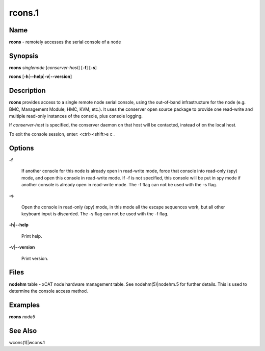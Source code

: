 
#######
rcons.1
#######

.. highlight:: perl


****
Name
****


\ **rcons**\  - remotely accesses the serial console of a node


****************
\ **Synopsis**\ 
****************


\ **rcons**\  \ *singlenode*\  [\ *conserver-host*\ ] [\ **-f**\ ] [\ **-s**\ ]

\ **rcons**\  [\ **-h**\ |\ **--help**\ |\ **-v**\ |\ **--version**\ ]


*******************
\ **Description**\ 
*******************


\ **rcons**\  provides access to a single remote node serial console, using the out-of-band infrastructure for the node
(e.g. BMC, Management Module, HMC, KVM, etc.).  It uses the conserver open source package to provide one read-write and
multiple read-only instances of the console, plus console logging.

If \ *conserver-host*\  is specified, the conserver daemon on that host will be contacted, instead of on the local host.

To exit the console session, enter:  <ctrl><shift>e c .


***************
\ **Options**\ 
***************



\ **-f**\ 
 
 If another console for this node is already open in read-write mode, force that console into read-only (spy) mode, and
 open this console in read-write mode.  If -f is not specified, this console will be put in spy mode if another console
 is already open in read-write mode. The -f flag can not be used with the -s flag.
 


\ **-s**\ 
 
 Open the console in read-only (spy) mode, in this mode all the escape sequences work, but all other keyboard input is 
 discarded. The -s flag can not be used with the -f flag.
 


\ **-h**\ |\ **--help**\ 
 
 Print help.
 


\ **-v**\ |\ **--version**\ 
 
 Print version.
 



*************
\ **Files**\ 
*************


\ **nodehm**\  table -
xCAT  node hardware management table.  See nodehm(5)|nodehm.5 for
further details.  This is used  to  determine  the  console  access
method.


****************
\ **Examples**\ 
****************


\ **rcons**\  \ *node5*\ 


************************
\ **See**\  \ **Also**\ 
************************


wcons(1)|wcons.1

